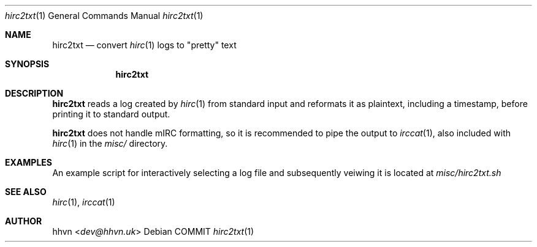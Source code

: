.\" vim: set syntax=nroff :
.Dd COMMIT
.Dt hirc2txt 1
.Os
.Sh NAME
.Nm hirc2txt
.Nd convert
.Xr hirc 1
logs to "pretty" text
.Sh SYNOPSIS
.Nm
.Sh DESCRIPTION
.Nm
reads a log created by
.Xr hirc 1
from standard input and reformats it as plaintext,
including a timestamp, before printing it to standard output.

.Nm
does not handle mIRC formatting, so it is recommended to pipe the output to
.Xr irccat 1 ","
also included with
.Xr hirc 1
in the
.Pa misc/
directory.
.Sh EXAMPLES
An example script for interactively selecting a log file and subsequently veiwing it is located at
.Pa misc/hirc2txt.sh
.Sh SEE ALSO
.Xr hirc 1 ","
.Xr irccat 1
.Sh AUTHOR
.An hhvn Aq Mt dev@hhvn.uk
